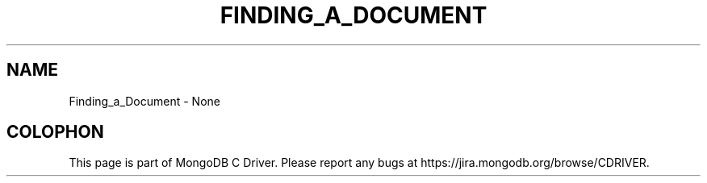 .\" This manpage is Copyright (C) 2016 MongoDB, Inc.
.\" 
.\" Permission is granted to copy, distribute and/or modify this document
.\" under the terms of the GNU Free Documentation License, Version 1.3
.\" or any later version published by the Free Software Foundation;
.\" with no Invariant Sections, no Front-Cover Texts, and no Back-Cover Texts.
.\" A copy of the license is included in the section entitled "GNU
.\" Free Documentation License".
.\" 
.TH "FINDING_A_DOCUMENT" "3" "2016\(hy11\(hy08" "MongoDB C Driver"
.SH NAME
Finding_a_Document \- None

.B
.SH COLOPHON
This page is part of MongoDB C Driver.
Please report any bugs at https://jira.mongodb.org/browse/CDRIVER.